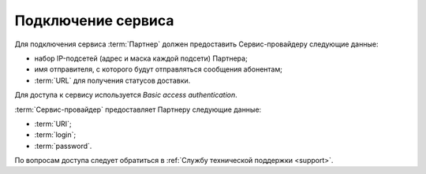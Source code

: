 Подключение сервиса
========================


Для подключения сервиса :term:`Партнер` должен предоставить Сервис-провайдеру следующие данные:

*  набор IP-подсетей (адрес и маска каждой подсети) Партнера;

*  имя отправителя, с которого будут отправляться сообщения абонентам;

*  :term:`URL` для получения статусов доставки.


Для доступа к сервису используется *Basic access authentication*.

:term:`Сервис-провайдер` предоставляет Партнеру следующие данные:

*  :term:`URI`;

*  :term:`login`;

*  :term:`password`.


По вопросам доступа следует обратиться в :ref:`Службу технической поддержки <support>`.

